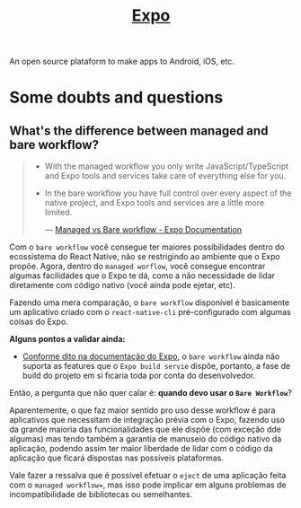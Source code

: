 :PROPERTIES:
:ID:       9b90f5c4-2f15-44fd-bb94-a926ed4f676c
:END:
#+title: [[https:docs.expo.dev][Expo]]

An open source plataform to make apps to Android, iOS, etc.

* Some doubts and questions
** What's the difference between managed and bare workflow?
#+BEGIN_QUOTE
- With the managed workflow you only write JavaScript/TypeScript and Expo tools
  and services take care of everything else for you.
- In the bare workflow you have full control over every aspect of the native project,
  and Expo tools and services are a little more limited.

  --- [[https:docs.expo.dev/introduction/managed-vs-bare/][Managed vs Bare workflow - Expo Documentation]]
#+END_QUOTE

Com o =bare workflow= você consegue ter maiores possibilidades dentro do ecossistema
do React Native, não se restrigindo ao ambiente que o Expo propõe. Agora, dentro do
=managed worflow=, você consegue encontrar algumas facilidades que o Expo te dá, como
a não necessidade de lidar diretamente com código nativo (você ainda pode ejetar, etc).

Fazendo uma mera comparação, o =bare workflow= disponível é basicamente um aplicativo
criado com o =react-native-cli= pré-configurado com algumas coisas do Expo.

*Alguns pontos a validar ainda:*
- [[https:docs.expo.dev/bare/exploring-bare-workflow/#releasing-to-app-store-and-play-store][Conforme dito na documentação do Expo]], o =bare workflow= ainda não suporta as features
  que o =Expo build servie= dispõe, portanto, a fase de build do projeto em si ficaria toda
  por conta do desenvolvedor.


Então, a pergunta que não quer calar é: *quando devo usar o =Bare Workflow=*?

Aparentemente, o que faz maior sentido pro uso desse workflow é para aplicativos que necessitam de
integração prévia com o Expo, fazendo uso da grande maioria das funcionalidades que ele dispõe (com
exceção dde algumas) mas tendo também a garantia de manuseio do código nativo da aplicação, podendo assim
ter maior liberdade de lidar com o código da aplicação que ficará dispostas nas possíveis plataformas.

Vale fazer a ressalva que é possível efetuar o =eject= de uma aplicação feita com o =managed workflow==,
mas isso pode implicar em alguns problemas de incompatibilidade de bibliotecas ou semelhantes.
